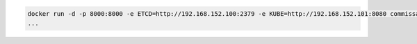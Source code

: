 .. code-block:: shell

    docker run -d -p 8000:8000 -e ETCD=http://192.168.152.100:2379 -e KUBE=http://192.168.152.101:8080 commissaire
    ...